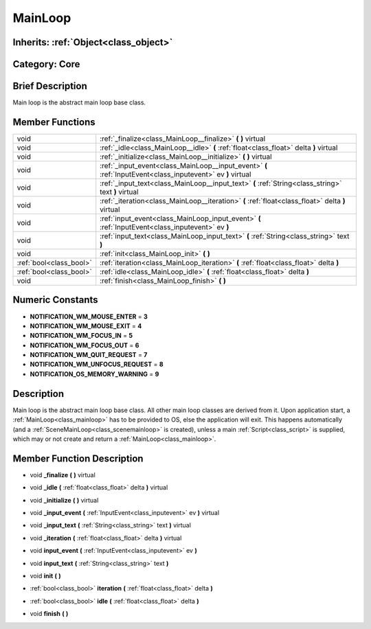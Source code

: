 .. _class_MainLoop:

MainLoop
========

Inherits: :ref:`Object<class_object>`
-------------------------------------

Category: Core
--------------

Brief Description
-----------------

Main loop is the abstract main loop base class.

Member Functions
----------------

+--------------------------+---------------------------------------------------------------------------------------------------------------+
| void                     | :ref:`_finalize<class_MainLoop__finalize>`  **(** **)** virtual                                               |
+--------------------------+---------------------------------------------------------------------------------------------------------------+
| void                     | :ref:`_idle<class_MainLoop__idle>`  **(** :ref:`float<class_float>` delta  **)** virtual                      |
+--------------------------+---------------------------------------------------------------------------------------------------------------+
| void                     | :ref:`_initialize<class_MainLoop__initialize>`  **(** **)** virtual                                           |
+--------------------------+---------------------------------------------------------------------------------------------------------------+
| void                     | :ref:`_input_event<class_MainLoop__input_event>`  **(** :ref:`InputEvent<class_inputevent>` ev  **)** virtual |
+--------------------------+---------------------------------------------------------------------------------------------------------------+
| void                     | :ref:`_input_text<class_MainLoop__input_text>`  **(** :ref:`String<class_string>` text  **)** virtual         |
+--------------------------+---------------------------------------------------------------------------------------------------------------+
| void                     | :ref:`_iteration<class_MainLoop__iteration>`  **(** :ref:`float<class_float>` delta  **)** virtual            |
+--------------------------+---------------------------------------------------------------------------------------------------------------+
| void                     | :ref:`input_event<class_MainLoop_input_event>`  **(** :ref:`InputEvent<class_inputevent>` ev  **)**           |
+--------------------------+---------------------------------------------------------------------------------------------------------------+
| void                     | :ref:`input_text<class_MainLoop_input_text>`  **(** :ref:`String<class_string>` text  **)**                   |
+--------------------------+---------------------------------------------------------------------------------------------------------------+
| void                     | :ref:`init<class_MainLoop_init>`  **(** **)**                                                                 |
+--------------------------+---------------------------------------------------------------------------------------------------------------+
| :ref:`bool<class_bool>`  | :ref:`iteration<class_MainLoop_iteration>`  **(** :ref:`float<class_float>` delta  **)**                      |
+--------------------------+---------------------------------------------------------------------------------------------------------------+
| :ref:`bool<class_bool>`  | :ref:`idle<class_MainLoop_idle>`  **(** :ref:`float<class_float>` delta  **)**                                |
+--------------------------+---------------------------------------------------------------------------------------------------------------+
| void                     | :ref:`finish<class_MainLoop_finish>`  **(** **)**                                                             |
+--------------------------+---------------------------------------------------------------------------------------------------------------+

Numeric Constants
-----------------

- **NOTIFICATION_WM_MOUSE_ENTER** = **3**
- **NOTIFICATION_WM_MOUSE_EXIT** = **4**
- **NOTIFICATION_WM_FOCUS_IN** = **5**
- **NOTIFICATION_WM_FOCUS_OUT** = **6**
- **NOTIFICATION_WM_QUIT_REQUEST** = **7**
- **NOTIFICATION_WM_UNFOCUS_REQUEST** = **8**
- **NOTIFICATION_OS_MEMORY_WARNING** = **9**

Description
-----------

Main loop is the abstract main loop base class. All other main loop classes are derived from it. Upon application start, a :ref:`MainLoop<class_mainloop>` has to be provided to OS, else the application will exit. This happens automatically (and a :ref:`SceneMainLoop<class_scenemainloop>` is created), unless a main :ref:`Script<class_script>` is supplied, which may or not create and return a :ref:`MainLoop<class_mainloop>`.

Member Function Description
---------------------------

.. _class_MainLoop__finalize:

- void  **_finalize**  **(** **)** virtual

.. _class_MainLoop__idle:

- void  **_idle**  **(** :ref:`float<class_float>` delta  **)** virtual

.. _class_MainLoop__initialize:

- void  **_initialize**  **(** **)** virtual

.. _class_MainLoop__input_event:

- void  **_input_event**  **(** :ref:`InputEvent<class_inputevent>` ev  **)** virtual

.. _class_MainLoop__input_text:

- void  **_input_text**  **(** :ref:`String<class_string>` text  **)** virtual

.. _class_MainLoop__iteration:

- void  **_iteration**  **(** :ref:`float<class_float>` delta  **)** virtual

.. _class_MainLoop_input_event:

- void  **input_event**  **(** :ref:`InputEvent<class_inputevent>` ev  **)**

.. _class_MainLoop_input_text:

- void  **input_text**  **(** :ref:`String<class_string>` text  **)**

.. _class_MainLoop_init:

- void  **init**  **(** **)**

.. _class_MainLoop_iteration:

- :ref:`bool<class_bool>`  **iteration**  **(** :ref:`float<class_float>` delta  **)**

.. _class_MainLoop_idle:

- :ref:`bool<class_bool>`  **idle**  **(** :ref:`float<class_float>` delta  **)**

.. _class_MainLoop_finish:

- void  **finish**  **(** **)**


